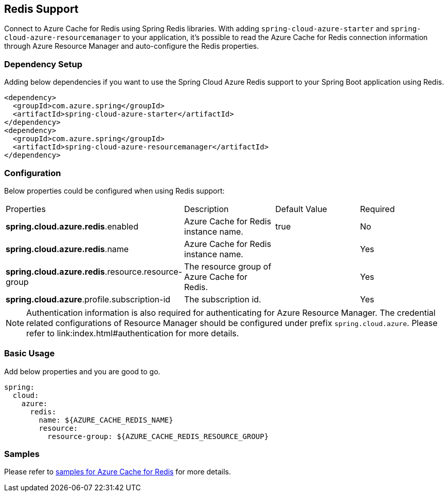 == Redis Support

Connect to Azure Cache for Redis using Spring Redis libraries. With adding `spring-cloud-azure-starter` and `spring-cloud-azure-resourcemanager` to your application, it's possible to read the Azure Cache for Redis connection information through Azure Resource Manager and auto-configure the Redis properties.

=== Dependency Setup

Adding below dependencies if you want to use the Spring Cloud Azure Redis support to your Spring Boot application using Redis.

[source,xml]
----
<dependency>
  <groupId>com.azure.spring</groupId>
  <artifactId>spring-cloud-azure-starter</artifactId>
</dependency>
<dependency>
  <groupId>com.azure.spring</groupId>
  <artifactId>spring-cloud-azure-resourcemanager</artifactId>
</dependency>
----

=== Configuration

Below properties could be configured when using Redis support:

|===
|Properties |Description |Default Value | Required
|*spring.cloud.azure.redis*.enabled |Azure Cache for Redis instance name.|true | No
|*spring.cloud.azure.redis*.name |Azure Cache for Redis instance name.| |Yes
|*spring.cloud.azure.redis*.resource.resource-group |The resource group of Azure Cache for Redis.||Yes
|*spring.cloud.azure*.profile.subscription-id| The subscription id. ||Yes
|===

NOTE: Authentication information is also required for authenticating for Azure Resource Manager. The credential related configurations of Resource Manager should be configured under prefix `spring.cloud.azure`. Please refer to link:index.html#authentication for more details.

=== Basic Usage

Add below properties and you are good to go.

[source,yaml]
----
spring:
  cloud:
    azure:
      redis:
        name: ${AZURE_CACHE_REDIS_NAME}
        resource:
          resource-group: ${AZURE_CACHE_REDIS_RESOURCE_GROUP}
----

=== Samples

Please refer to link:https://github.com/Azure-Samples/azure-spring-boot-samples/tree/spring-cloud-azure_4.0/cache[samples for Azure Cache for Redis] for more details.



